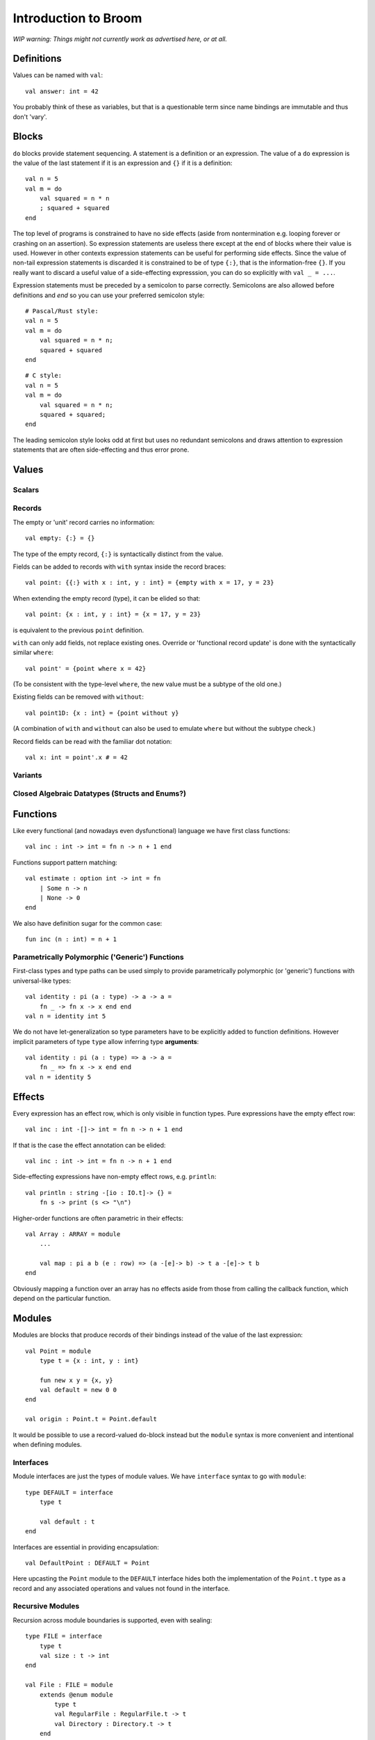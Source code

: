 *********************
Introduction to Broom
*********************

*WIP warning: Things might not currently work as advertised here, or at all.*

Definitions
===========

Values can be named with ``val``::

    val answer: int = 42

You probably think of these as variables, but that is a questionable term since
name bindings are immutable and thus don't 'vary'.

Blocks
======

``do`` blocks provide statement sequencing. A statement is a definition or an
expression. The value of a ``do`` expression is the value of the last statement
if it is an expression and ``{}`` if it is a definition::

    val n = 5
    val m = do
        val squared = n * n
        ; squared + squared
    end

The top level of programs is constrained to have no side effects (aside from
nontermination e.g. looping forever or crashing on an assertion). So expression
statements are useless there except at the end of blocks where their value is
used. However in other contexts expression statements can be useful for
performing side effects. Since the value of non-tail expression statements is
discarded it is constrained to be of type ``{:}``, that is the information-free
``{}``. If you really want to discard a useful value of a side-effecting
expresssion, you can do so explicitly with ``val _ = ...``.

Expression statements must be preceded by a semicolon to parse correctly.
Semicolons are also allowed before definitions and `end` so you can use your
preferred semicolon style::

    # Pascal/Rust style:
    val n = 5
    val m = do
        val squared = n * n;
        squared + squared
    end

::

    # C style:
    val n = 5
    val m = do
        val squared = n * n;
        squared + squared;
    end

The leading semicolon style looks odd at first but uses no redundant semicolons
and draws attention to expression statements that are often side-effecting and
thus error prone.

Values
======

Scalars
-------

Records
-------

The empty or 'unit' record carries no information::

    val empty: {:} = {}

The type of the empty record, ``{:}`` is syntactically distinct from the value.

Fields can be added to records with ``with`` syntax inside the record braces::

    val point: {{:} with x : int, y : int} = {empty with x = 17, y = 23}

When extending the empty record (type), it can be elided so that::

    val point: {x : int, y : int} = {x = 17, y = 23}

is equivalent to the previous ``point`` definition.

``with`` can only add fields, not replace existing ones. Override or
'functional record update' is done with the syntactically similar ``where``::

    val point' = {point where x = 42}

(To be consistent with the type-level ``where``, the new value must be a
subtype of the old one.)

Existing fields can be removed with ``without``::

    val point1D: {x : int} = {point without y}

(A combination of ``with`` and ``without`` can also be used to emulate
``where`` but without the subtype check.)

Record fields can be read with the familiar dot notation::

    val x: int = point'.x # = 42

Variants
--------

Closed Algebraic Datatypes (Structs and Enums?)
-----------------------------------------------

Functions
=========

Like every functional (and nowadays even dysfunctional) language we have first
class functions::

    val inc : int -> int = fn n -> n + 1 end

Functions support pattern matching::

    val estimate : option int -> int = fn
        | Some n -> n
        | None -> 0
    end

We also have definition sugar for the common case::

    fun inc (n : int) = n + 1

Parametrically Polymorphic ('Generic') Functions
------------------------------------------------

First-class types and type paths can be used simply to provide parametrically
polymorphic (or 'generic') functions with universal-like types::

    val identity : pi (a : type) -> a -> a =
        fn _ -> fn x -> x end end
    val n = identity int 5

We do not have let-generalization so type parameters have to be explicitly
added to function definitions. However implicit parameters of type ``type``
allow inferring type **arguments**::

    val identity : pi (a : type) => a -> a =
        fn _ => fn x -> x end end
    val n = identity 5

Effects
=======

Every expression has an effect row, which is only visible in function types.
Pure expressions have the empty effect row::

    val inc : int -[]-> int = fn n -> n + 1 end

If that is the case the effect annotation can be elided::

    val inc : int -> int = fn n -> n + 1 end

Side-effecting expressions have non-empty effect rows, e.g. ``println``::

    val println : string -[io : IO.t]-> {} =
        fn s -> print (s <> "\n")

Higher-order functions are often parametric in their effects::

    val Array : ARRAY = module
        ...

        val map : pi a b (e : row) => (a -[e]-> b) -> t a -[e]-> t b
    end

Obviously mapping a function over an array has no effects aside from those from
calling the callback function, which depend on the particular function.

Modules
=======

Modules are blocks that produce records of their bindings instead of the
value of the last expression::

    val Point = module
        type t = {x : int, y : int}

        fun new x y = {x, y}
        val default = new 0 0
    end

    val origin : Point.t = Point.default

It would be possible to use a record-valued ``do``-block instead but the
``module`` syntax is more convenient and intentional when defining modules.

Interfaces
----------

Module interfaces are just the types of module values. We have ``interface``
syntax to go with ``module``::

    type DEFAULT = interface
        type t

        val default : t
    end

Interfaces are essential in providing encapsulation::

    val DefaultPoint : DEFAULT = Point

Here upcasting the ``Point`` module to the ``DEFAULT`` interface hides both the
implementation of the ``Point.t`` type as a record and any associated
operations and values not found in the interface.

Recursive Modules
-----------------

Recursion across module boundaries is supported, even with sealing::

    type FILE = interface
        type t
        val size : t -> int
    end

    val File : FILE = module
        extends @enum module
            type t
            val RegularFile : RegularFile.t -> t
            val Directory : Directory.t -> t
        end

        val size = fn
            | RegularFile f -> RegularFile.size f
            | Directory d -> Directory.size d
        end
    end

    val RegularFile : FILE = module
        type t = {name : string, size : int}

        fun size (f : t) = f.size
    end

    val Directory : FILE = module
        type t = {name : string, files : Array.t File.t}

        fun size ({_ with files}) =
            Array.foldl fn total f -> total + File.size f end
                        0 files
    end

Module Functions ('Functors')
-----------------------------

Since we have first-class modules and functions, we also have module functions
(traditionally called 'functors' in ML modules). So we can define generic
abstractions in terms of modules, not just opaque types with no operations::

    type ORD = interface
        type t

        val compare : t -> t -> order
    end

    type ORD_SET = interface
        type t
        type elem

        val empty : t
        val union : t -> t -> t
        
        ...
    end

    fun RedBlackSet (Elem : ORD) : ORD_SET where type elem = Elem.t = ...

Module functions behave 'applicatively' as in OCaml when their bodies are
free of side effects, so this works (unlike in Standard ML)::

    val IntSet = RedBlackSet(Int)
    val IntSet' = RedBlackSet(Int)
    val s = IntSet.union IntSet.empty IntSet'.empty

Impure module functions are 'generative' as in Standard ML, creating fresh
types on every call. The majority of module functions should be pure, even more
so than more usual functions.

Implicits
=========

Implicits can be used to make the type system fill in some values for you::

    type ADD = interface
        type t

        val (+) : t -> t -> t
    end

    implicit val AddInt = Int

    val (+) : pi Add : ADD => Add.t -> Add.t -> Add.t
        = fn Add => fn a -> fn b -> Add.+ a b

    val n = 1 + 2 # Inferred to be `AddInt.+ 1 2`

Implicit functions can also be used to provide more complex inference::

    implicit fun AddVec3D (?Elem : FIELD) = Vec3D(Elem)
    val vec = Vec3D(Int).zero + Vec3D(Int).zero
    # `val vec = AddVec3D(Int).+ (Vec3D(Int).zero) (Vec3D(Int).zero)`

Implicits are a general mechanism that can be used for other things as well but
usually we use it like this, to get more inference in generic code instead of
having to write somewhat tedious and verbose module code to perform various
dependency injections.

